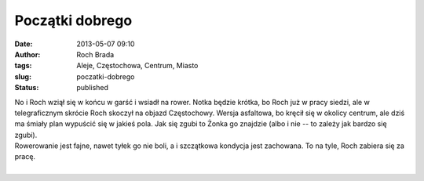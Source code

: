 Początki dobrego
################
:date: 2013-05-07 09:10
:author: Roch Brada
:tags: Aleje, Częstochowa, Centrum, Miasto
:slug: poczatki-dobrego
:status: published

| No i Roch wziął się w końcu w garść i wsiadł na rower. Notka będzie krótka, bo Roch już w pracy siedzi, ale w telegraficznym skrócie Roch skoczył na objazd Częstochowy. Wersja asfaltowa, bo kręcił się w okolicy centrum, ale dziś ma śmiały plan wypuścić się w jakieś pola. Jak się zgubi to Żonka go znajdzie (albo i nie -- to zależy jak bardzo się zgubi).
| Rowerowanie jest fajne, nawet tyłek go nie boli, a i szczątkowa kondycja jest zachowana. To na tyle, Roch zabiera się za pracę.
| 
